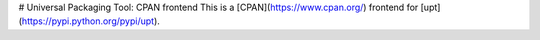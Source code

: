# Universal Packaging Tool: CPAN frontend
This is a [CPAN](https://www.cpan.org/) frontend for [upt](https://pypi.python.org/pypi/upt).


